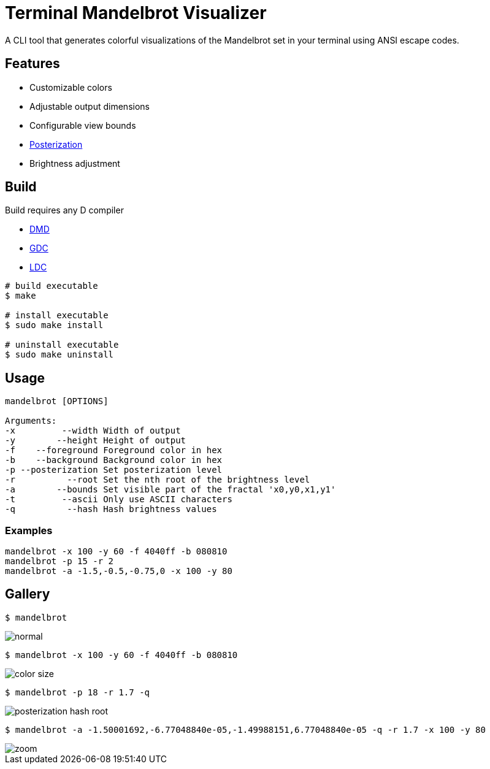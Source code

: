 = Terminal Mandelbrot Visualizer

A CLI tool that generates colorful visualizations of the Mandelbrot set in your terminal using ANSI escape codes.

== Features

* Customizable colors
* Adjustable output dimensions
* Configurable view bounds
* https://en.wikipedia.org/wiki/Posterization[Posterization]
* Brightness adjustment

== Build

Build requires any D compiler

* https://dlang.org/download.html#dmd[DMD]
* https://gdcproject.org/downloads[GDC]
* https://github.com/ldc-developers/ldc#installation[LDC]

[source, bash]
----
# build executable
$ make

# install executable
$ sudo make install

# uninstall executable
$ sudo make uninstall
----

== Usage

----
mandelbrot [OPTIONS]

Arguments:
-x         --width Width of output
-y        --height Height of output
-f    --foreground Foreground color in hex
-b    --background Background color in hex
-p --posterization Set posterization level
-r          --root Set the nth root of the brightness level
-a        --bounds Set visible part of the fractal 'x0,y0,x1,y1'
-t         --ascii Only use ASCII characters
-q          --hash Hash brightness values
----

=== Examples

[source, bash]
----
mandelbrot -x 100 -y 60 -f 4040ff -b 080810
mandelbrot -p 15 -r 2
mandelbrot -a -1.5,-0.5,-0.75,0 -x 100 -y 80
----

== Gallery

[source, bash]
----
$ mandelbrot
----
image::./resources/normal.png[]

[source, bash]
----
$ mandelbrot -x 100 -y 60 -f 4040ff -b 080810
----
image::./resources/color_size.png[]

[source, bash]
----
$ mandelbrot -p 18 -r 1.7 -q
----
image::./resources/posterization_hash_root.png[]

[source, bash]
----
$ mandelbrot -a -1.50001692,-6.77048840e-05,-1.49988151,6.77048840e-05 -q -r 1.7 -x 100 -y 80
----
image::./resources/zoom.png[]

